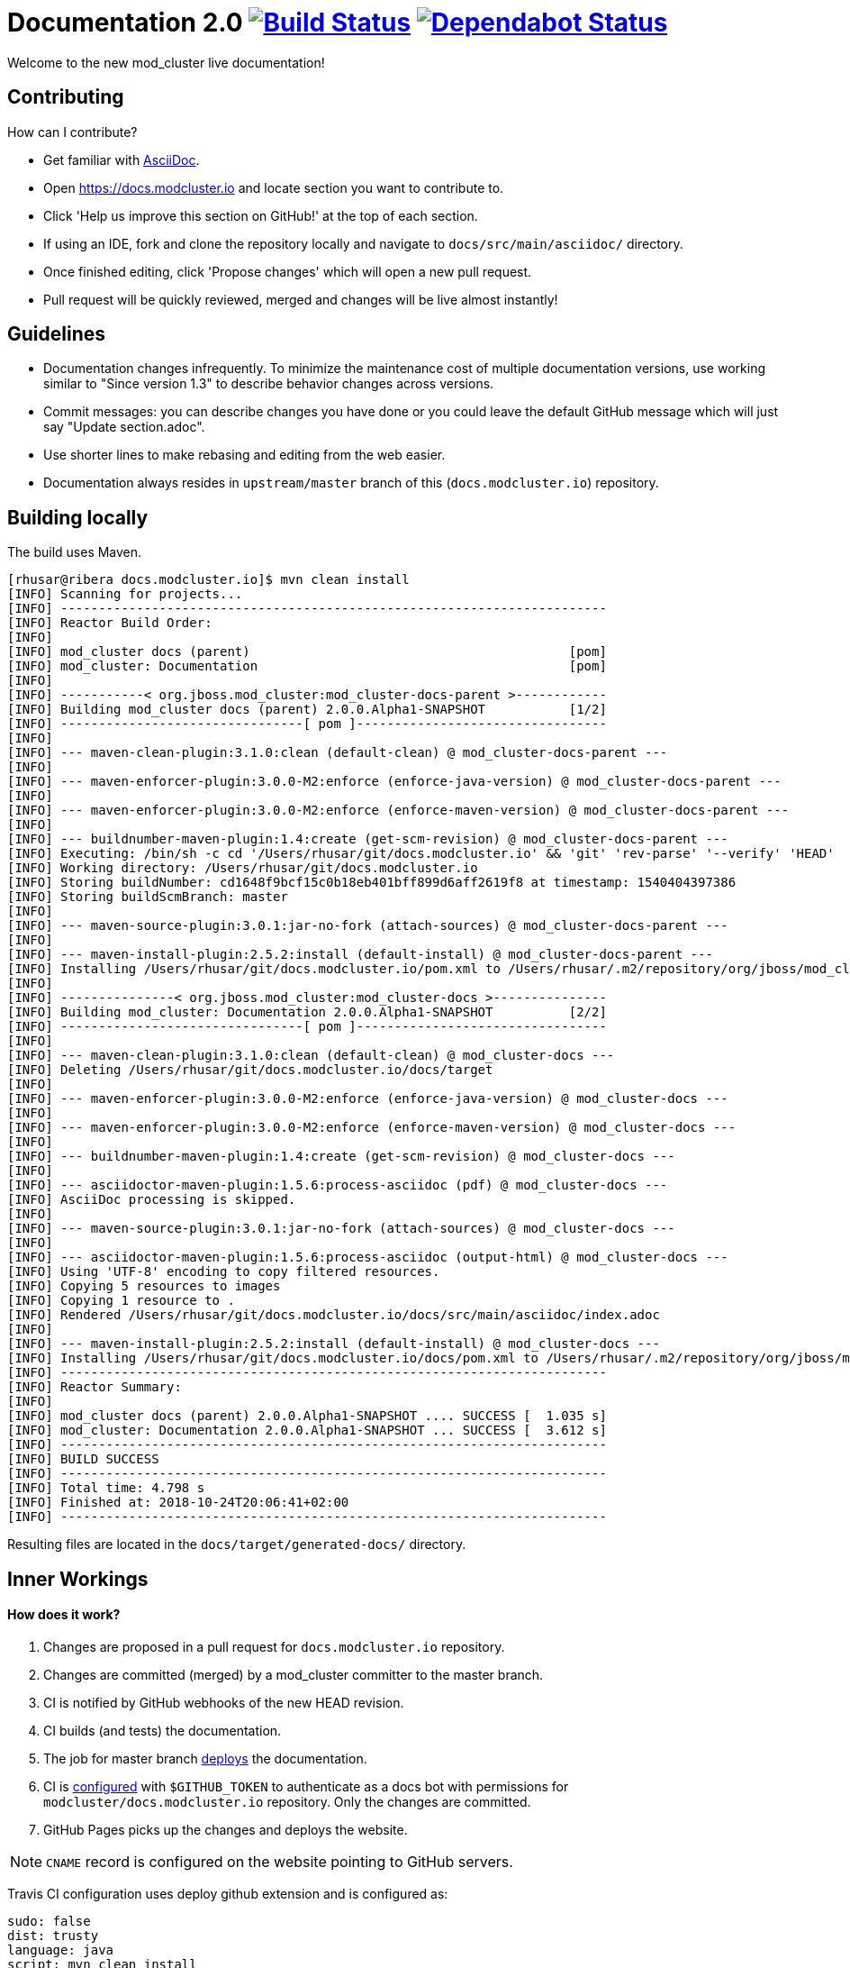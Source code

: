 = Documentation 2.0 image:https://travis-ci.org/modcluster/docs.modcluster.io.svg?branch=master["Build Status", link="https://travis-ci.org/modcluster/docs.modcluster.io"] image:https://api.dependabot.com/badges/status?host=github&repo=modcluster/docs.modcluster.io["Dependabot Status", link="https://dependabot.com"]

Welcome to the new mod_cluster live documentation!

== Contributing

How can I contribute?

* Get familiar with https://asciidoctor.org/docs/asciidoc-writers-guide/[AsciiDoc].
* Open https://docs.modcluster.io and locate section you want to contribute to.
* Click 'Help us improve this section on GitHub!' at the top of each section.
* If using an IDE, fork and clone the repository locally and navigate to `docs/src/main/asciidoc/` directory.
* Once finished editing, click 'Propose changes' which will open a new pull request.
* Pull request will be quickly reviewed, merged and changes will be live almost instantly!

== Guidelines

* Documentation changes infrequently.
To minimize the maintenance cost of multiple documentation versions,
use working similar to "Since version 1.3" to describe behavior changes across versions.
* Commit messages: you can describe changes you have done
or you could leave the default GitHub message which will just say "Update section.adoc".
* Use shorter lines to make rebasing and editing from the web easier.
* Documentation always resides in `upstream/master` branch of this (`docs.modcluster.io`) repository.

== Building locally

The build uses Maven.

[source]
----
[rhusar@ribera docs.modcluster.io]$ mvn clean install
[INFO] Scanning for projects...
[INFO] ------------------------------------------------------------------------
[INFO] Reactor Build Order:
[INFO]
[INFO] mod_cluster docs (parent)                                          [pom]
[INFO] mod_cluster: Documentation                                         [pom]
[INFO]
[INFO] -----------< org.jboss.mod_cluster:mod_cluster-docs-parent >------------
[INFO] Building mod_cluster docs (parent) 2.0.0.Alpha1-SNAPSHOT           [1/2]
[INFO] --------------------------------[ pom ]---------------------------------
[INFO]
[INFO] --- maven-clean-plugin:3.1.0:clean (default-clean) @ mod_cluster-docs-parent ---
[INFO]
[INFO] --- maven-enforcer-plugin:3.0.0-M2:enforce (enforce-java-version) @ mod_cluster-docs-parent ---
[INFO]
[INFO] --- maven-enforcer-plugin:3.0.0-M2:enforce (enforce-maven-version) @ mod_cluster-docs-parent ---
[INFO]
[INFO] --- buildnumber-maven-plugin:1.4:create (get-scm-revision) @ mod_cluster-docs-parent ---
[INFO] Executing: /bin/sh -c cd '/Users/rhusar/git/docs.modcluster.io' && 'git' 'rev-parse' '--verify' 'HEAD'
[INFO] Working directory: /Users/rhusar/git/docs.modcluster.io
[INFO] Storing buildNumber: cd1648f9bcf15c0b18eb401bff899d6aff2619f8 at timestamp: 1540404397386
[INFO] Storing buildScmBranch: master
[INFO]
[INFO] --- maven-source-plugin:3.0.1:jar-no-fork (attach-sources) @ mod_cluster-docs-parent ---
[INFO]
[INFO] --- maven-install-plugin:2.5.2:install (default-install) @ mod_cluster-docs-parent ---
[INFO] Installing /Users/rhusar/git/docs.modcluster.io/pom.xml to /Users/rhusar/.m2/repository/org/jboss/mod_cluster/mod_cluster-docs-parent/2.0.0.Alpha1-SNAPSHOT/mod_cluster-docs-parent-2.0.0.Alpha1-SNAPSHOT.pom
[INFO]
[INFO] ---------------< org.jboss.mod_cluster:mod_cluster-docs >---------------
[INFO] Building mod_cluster: Documentation 2.0.0.Alpha1-SNAPSHOT          [2/2]
[INFO] --------------------------------[ pom ]---------------------------------
[INFO]
[INFO] --- maven-clean-plugin:3.1.0:clean (default-clean) @ mod_cluster-docs ---
[INFO] Deleting /Users/rhusar/git/docs.modcluster.io/docs/target
[INFO]
[INFO] --- maven-enforcer-plugin:3.0.0-M2:enforce (enforce-java-version) @ mod_cluster-docs ---
[INFO]
[INFO] --- maven-enforcer-plugin:3.0.0-M2:enforce (enforce-maven-version) @ mod_cluster-docs ---
[INFO]
[INFO] --- buildnumber-maven-plugin:1.4:create (get-scm-revision) @ mod_cluster-docs ---
[INFO]
[INFO] --- asciidoctor-maven-plugin:1.5.6:process-asciidoc (pdf) @ mod_cluster-docs ---
[INFO] AsciiDoc processing is skipped.
[INFO]
[INFO] --- maven-source-plugin:3.0.1:jar-no-fork (attach-sources) @ mod_cluster-docs ---
[INFO]
[INFO] --- asciidoctor-maven-plugin:1.5.6:process-asciidoc (output-html) @ mod_cluster-docs ---
[INFO] Using 'UTF-8' encoding to copy filtered resources.
[INFO] Copying 5 resources to images
[INFO] Copying 1 resource to .
[INFO] Rendered /Users/rhusar/git/docs.modcluster.io/docs/src/main/asciidoc/index.adoc
[INFO]
[INFO] --- maven-install-plugin:2.5.2:install (default-install) @ mod_cluster-docs ---
[INFO] Installing /Users/rhusar/git/docs.modcluster.io/docs/pom.xml to /Users/rhusar/.m2/repository/org/jboss/mod_cluster/mod_cluster-docs/2.0.0.Alpha1-SNAPSHOT/mod_cluster-docs-2.0.0.Alpha1-SNAPSHOT.pom
[INFO] ------------------------------------------------------------------------
[INFO] Reactor Summary:
[INFO]
[INFO] mod_cluster docs (parent) 2.0.0.Alpha1-SNAPSHOT .... SUCCESS [  1.035 s]
[INFO] mod_cluster: Documentation 2.0.0.Alpha1-SNAPSHOT ... SUCCESS [  3.612 s]
[INFO] ------------------------------------------------------------------------
[INFO] BUILD SUCCESS
[INFO] ------------------------------------------------------------------------
[INFO] Total time: 4.798 s
[INFO] Finished at: 2018-10-24T20:06:41+02:00
[INFO] ------------------------------------------------------------------------
----

Resulting files are located in the `docs/target/generated-docs/` directory.

== Inner Workings

==== How does it work?

. Changes are proposed in a pull request for `docs.modcluster.io` repository.
. Changes are committed (merged) by a mod_cluster committer to the master branch.
. CI is notified by GitHub webhooks of the new HEAD revision.
. CI builds (and tests) the documentation.
. The job for master branch https://docs.travis-ci.com/user/deployment/pages/[deploys] the documentation.
. CI is https://docs.travis-ci.com/user/environment-variables#Defining-Variables-in-Repository-Settings[configured] with `$GITHUB_TOKEN` to authenticate as a docs bot with permissions for `modcluster/docs.modcluster.io` repository. Only the changes are committed.
. GitHub Pages picks up the changes and deploys the website.

NOTE: `CNAME` record is configured on the website pointing to GitHub servers.

Travis CI configuration uses deploy github extension and is configured as:

[source,yaml]
----
sudo: false
dist: trusty
language: java
script: mvn clean install
matrix:
  include:
    - env: JDK_RELEASE='OracleJDK 8'
      jdk: oraclejdk8
      deploy:
        provider: pages
        skip-cleanup: true
        repo: modcluster/docs.modcluster.io
        local-dir: docs/target/generated-docs/
        target-branch: gh-pages
        keep-history: true
        github-token: $GITHUB_TOKEN
        committer-from-gh: true
        email: docs-bot@modcluster.io
        allow-empty-commit: false
        verbose: true
        on:
          branch: master
----

==== Permissions/Token Setup

. Login as https://github.com/modcluster-docs-bot
. Go to Settings -> Developer settings -> Personal access tokens
. Generate new token with `repo` permissions
. Go to https://github.com/modcluster/docs.modcluster.io -> Settings -> Invite collaborators and grant `modcluster-docs-bot` write access (only needs the `gh-pages` branch).
. Accept invitation
. Add `GITHUB_TOKEN` to https://travis-ci.org/modcluster/docs.modcluster.io/settings

==== Questions?

https://lists.jboss.org/mailman/listinfo/mod_cluster-dev
